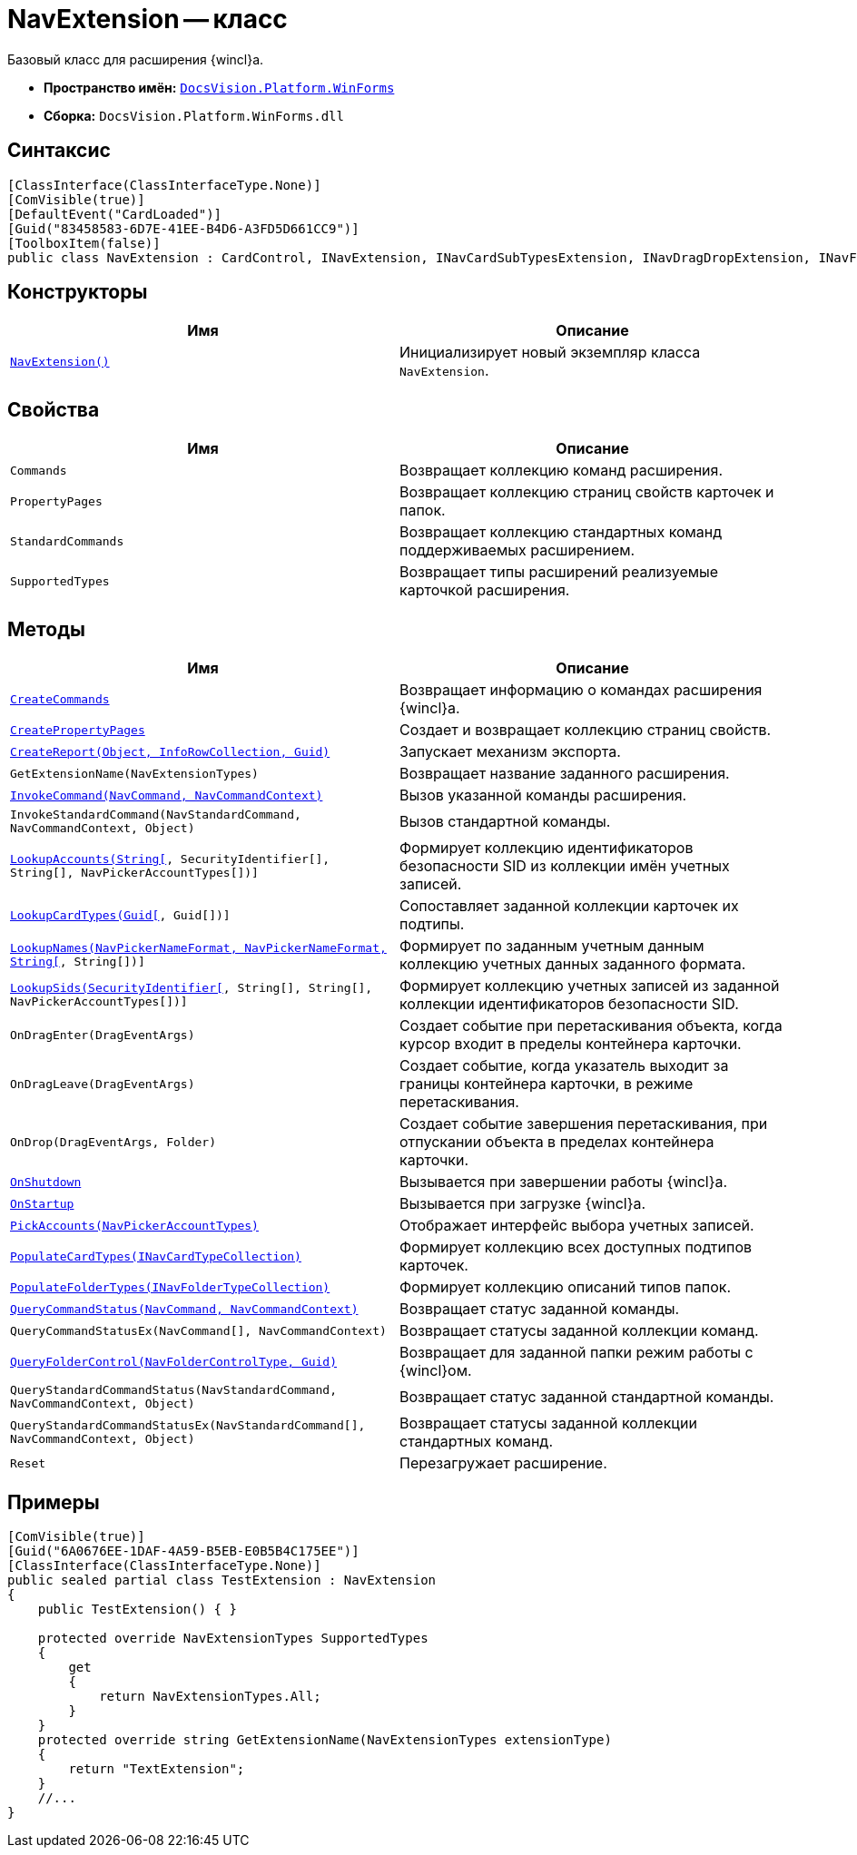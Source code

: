 = NavExtension -- класс

Базовый класс для расширения {wincl}а.

* *Пространство имён:* `xref:WinForms_NS.adoc[DocsVision.Platform.WinForms]`
* *Сборка:* `DocsVision.Platform.WinForms.dll`

== Синтаксис

[source,csharp]
----
[ClassInterface(ClassInterfaceType.None)]
[ComVisible(true)]
[DefaultEvent("CardLoaded")]
[Guid("83458583-6D7E-41EE-B4D6-A3FD5D661CC9")]
[ToolboxItem(false)]
public class NavExtension : CardControl, INavExtension, INavCardSubTypesExtension, INavDragDropExtension, INavFolderExtTypesExtension, INavReportExtension, INavCommandExtension, INavStandardCommandExtension, INavEventExtension, INavPickerExtension, INavControlExtension, INavPropPagesExtension, INavCardCreatorExtension, INavCardCreatorEntryContainerExtension
----

== Конструкторы

[cols=",",options="header"]
|===
|Имя |Описание
|`xref:NavExtension_CT.adoc[NavExtension()]` |Инициализирует новый экземпляр класса `NavExtension`.
|===

== Свойства

[cols=",",options="header"]
|===
|Имя |Описание
|`Commands` |Возвращает коллекцию команд расширения.
|`PropertyPages` |Возвращает коллекцию страниц свойств карточек и папок.
|`StandardCommands` |Возвращает коллекцию стандартных команд поддерживаемых расширением.
|`SupportedTypes` |Возвращает типы расширений реализуемые карточкой расширения.
|===

== Методы

[cols=",",options="header"]
|===
|Имя |Описание
|`xref:NavExtension.CreateCommands_MT.adoc[CreateCommands]` |Возвращает информацию о командах расширения {wincl}а.
|`xref:NavExtension.CreatePropertyPages_MT.adoc[CreatePropertyPages]` |Создает и возвращает коллекцию страниц свойств.
|`xref:NavExtension.CreateReport_MT.adoc[CreateReport(Object, InfoRowCollection, Guid)]` |Запускает механизм экспорта.
|`GetExtensionName(NavExtensionTypes)` |Возвращает название заданного расширения.
|`xref:NavExtension.InvokeCommand_MT.adoc[InvokeCommand(NavCommand, NavCommandContext)]` |Вызов указанной команды расширения.
|`InvokeStandardCommand(NavStandardCommand, NavCommandContext, Object)` |Вызов стандартной команды.
|`xref:NavExtension.LookupAccounts_MT.adoc[LookupAccounts(String[], SecurityIdentifier[], String[], NavPickerAccountTypes[])]` |Формирует коллекцию идентификаторов безопасности SID из коллекции имён учетных записей.
|`xref:NavExtension.LookupCardTypes_MT.adoc[LookupCardTypes(Guid[], Guid[])]` |Сопоставляет заданной коллекции карточек их подтипы.
|`xref:NavExtension.LookupNames_MT.adoc[LookupNames(NavPickerNameFormat, NavPickerNameFormat, String[], String[])]` |Формирует по заданным учетным данным коллекцию учетных данных заданного формата.
|`xref:NavExtension.LookupSids_MT.adoc[LookupSids(SecurityIdentifier[], String[], String[], NavPickerAccountTypes[])]` |Формирует коллекцию учетных записей из заданной коллекции идентификаторов безопасности SID.
|`OnDragEnter(DragEventArgs)` |Создает событие при перетаскивания объекта, когда курсор входит в пределы контейнера карточки.
|`OnDragLeave(DragEventArgs)` |Создает событие, когда указатель выходит за границы контейнера карточки, в режиме перетаскивания.
|`OnDrop(DragEventArgs, Folder)` |Создает событие завершения перетаскивания, при отпускании объекта в пределах контейнера карточки.
|`xref:NavExtension.OnShutdown_MT.adoc[OnShutdown]` |Вызывается при завершении работы {wincl}а.
|`xref:NavExtension.OnStartup_MT.adoc[OnStartup]` |Вызывается при загрузке {wincl}а.
|`xref:NavExtension.PickAccounts_MT.adoc[PickAccounts(NavPickerAccountTypes)]` |Отображает интерфейс выбора учетных записей.
|`xref:NavExtension.PopulateCardTypes_MT.adoc[PopulateCardTypes(INavCardTypeCollection)]` |Формирует коллекцию всех доступных подтипов карточек.
|`xref:NavExtension.PopulateFolderTypes_MT.adoc[PopulateFolderTypes(INavFolderTypeCollection)]` |Формирует коллекцию описаний типов папок.
|`xref:NavExtension.QueryCommandStatus_MT.adoc[QueryCommandStatus(NavCommand, NavCommandContext)]` |Возвращает статус заданной команды.
|`QueryCommandStatusEx(NavCommand[], NavCommandContext)` |Возвращает статусы заданной коллекции команд.
|`xref:NavExtension.QueryFolderControl_MT.adoc[QueryFolderControl(NavFolderControlType, Guid)]` |Возвращает для заданной папки режим работы с {wincl}ом.
|`QueryStandardCommandStatus(NavStandardCommand, NavCommandContext, Object)` |Возвращает статус заданной стандартной команды.
|`QueryStandardCommandStatusEx(NavStandardCommand[], NavCommandContext, Object)` |Возвращает статусы заданной коллекции стандартных команд.
|`Reset` |Перезагружает расширение.
|===

== Примеры

[source,csharp]
----
[ComVisible(true)]
[Guid("6A0676EE-1DAF-4A59-B5EB-E0B5B4C175EE")]
[ClassInterface(ClassInterfaceType.None)]
public sealed partial class TestExtension : NavExtension
{
    public TestExtension() { }

    protected override NavExtensionTypes SupportedTypes
    {
        get
        {
            return NavExtensionTypes.All;
        }
    }
    protected override string GetExtensionName(NavExtensionTypes extensionType)
    {
        return "TextExtension";
    }
    //...
}
----
